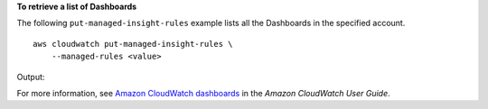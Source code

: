 **To retrieve a list of Dashboards**

The following ``put-managed-insight-rules`` example lists all the Dashboards in the specified account. ::

    aws cloudwatch put-managed-insight-rules \
        --managed-rules <value>

Output::

For more information, see `Amazon CloudWatch dashboards <https://docs.aws.amazon.com/AmazonCloudWatch/latest/monitoring/CloudWatch_Dashboards.html>`__ in the *Amazon CloudWatch User Guide*.